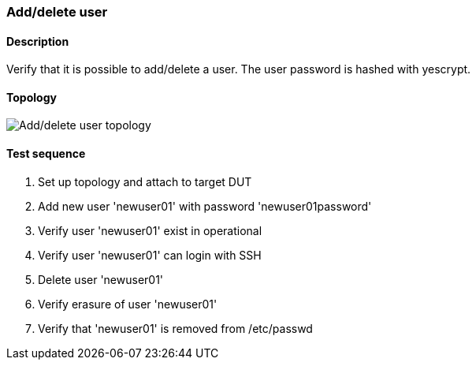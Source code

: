 === Add/delete user
==== Description
Verify that it is possible to add/delete a user. The user password is hashed
with yescrypt.

==== Topology
ifdef::topdoc[]
image::{topdoc}../../test/case/ietf_system/add_delete_user/topology.svg[Add/delete user topology]
endif::topdoc[]
ifndef::topdoc[]
ifdef::testgroup[]
image::add_delete_user/topology.svg[Add/delete user topology]
endif::testgroup[]
ifndef::testgroup[]
image::topology.svg[Add/delete user topology]
endif::testgroup[]
endif::topdoc[]
==== Test sequence
. Set up topology and attach to target DUT
. Add new user 'newuser01' with password 'newuser01password'
. Verify user 'newuser01' exist in operational
. Verify user 'newuser01' can login with SSH
. Delete user 'newuser01'
. Verify erasure of user 'newuser01'
. Verify that 'newuser01' is removed from /etc/passwd


<<<

